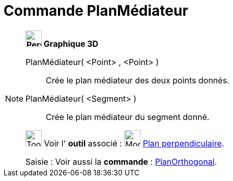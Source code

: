 = Commande PlanMédiateur
:page-en: commands/PlaneBisector
ifdef::env-github[:imagesdir: /fr/modules/ROOT/assets/images]

[NOTE]
====

*image:32px-Perspectives_algebra_3Dgraphics.svg.png[Perspectives algebra 3Dgraphics.svg,width=32,height=32] Graphique
3D*

PlanMédiateur( <Point> , <Point> )::
  Crée le plan médiateur des deux points donnés.
PlanMédiateur( <Segment> )::
  Crée le plan médiateur du segment donné.

image:Tool_tool.png[Tool tool.png,width=32,height=32] Voir l' *outil* associé : image:Mode_orthogonalplane.png[Mode
orthogonalplane.png,width=32,height=32] xref:/tools/Plan_perpendiculaire.adoc[Plan perpendiculaire].

[.kcode]#Saisie :# Voir aussi la *commande* : xref:/commands/PlanOrthogonal.adoc[PlanOrthogonal].

====
